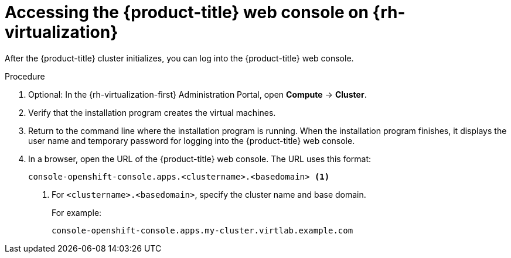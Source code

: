 // Module included in the following assemblies:
//
// * installing/installing_rhv/installing-rhv-default.adoc
// * installing/installing_rhv/installing-rhv-customizations.adoc

[id="installing-rhv-accessing-ocp-web-console_{context}"]
= Accessing the {product-title} web console on {rh-virtualization}

[role="_abstract"]
After the {product-title} cluster initializes, you can log into the {product-title} web console.

.Procedure
. Optional: In the {rh-virtualization-first} Administration Portal, open *Compute* -> *Cluster*.
. Verify that the installation program creates the virtual machines.
. Return to the command line where the installation program is running. When the installation program finishes, it displays the user name and temporary password for logging into the {product-title} web console.
. In a browser, open the URL of the {product-title} web console. The URL uses this format:
+
----
console-openshift-console.apps.<clustername>.<basedomain> <1>
----
<1> For `<clustername>.<basedomain>`, specify the cluster name and base domain.
+
For example:
+
----
console-openshift-console.apps.my-cluster.virtlab.example.com
----
